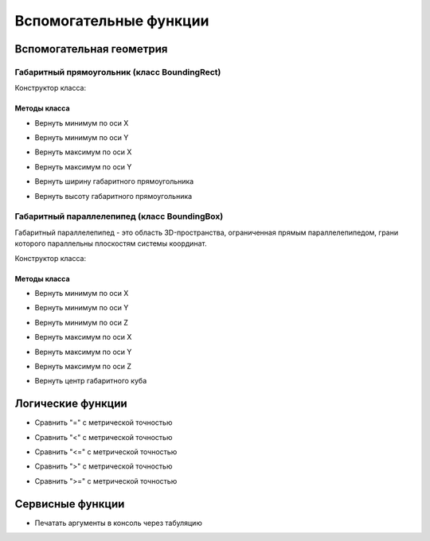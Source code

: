 Вспомогательные функции
=======================

Вспомогательная геометрия
-------------------------

.. _boundingrect:

Габаритный прямоугольник (класс BoundingRect)
^^^^^^^^^^^^^^^^^^^^^^^^^^^^^^^^^^^^^^^^^^^^^

Конструктор класса:

.. function:: BoundingRect(point1, point2)

    :param point1: Задает нижнюю левую точку.
    :type point1: :ref:`Point2d <point2d>`
    :param point2: Задает верхнюю правую точку.
    :type point2: :ref:`Point2d <point2d>`

Методы класса
"""""""""""""

* Вернуть минимум по оси X

.. function:: :x_min()

    :rtype: number

* Вернуть минимум по оси Y

.. function:: :y_min()

    :rtype: number

* Вернуть максимум по оси X

.. function:: :x_max()

    :rtype: number

* Вернуть максимум по оси Y

.. function:: :y_max()

    :rtype: number

* Вернуть ширину габаритного прямоугольника

.. function:: :width()

    :rtype: number

* Вернуть высоту габаритного прямоугольника

.. function:: :height()

    :rtype: number

.. _boundingbox:

Габаритный параллелепипед (класс BoundingBox)
^^^^^^^^^^^^^^^^^^^^^^^^^^^^^^^^^^^^^^^^^^^^^

Габаритный параллелепипед - это область 3D-пространства, ограниченная прямым параллелепипедом, грани которого параллельны плоскостям системы координат.

Конструктор класса:

.. function:: BoundingBox(point1, point2)

    :param point1: Задает нижнюю левую точку.
    :type point1: :ref:`Point3d <point3d>`
    :param point2: Задает верхнюю правую точку.
    :type point2: :ref:`Point3d <point3d>`

Методы класса
"""""""""""""

* Вернуть минимум по оси X

.. function:: :x_min()

    :rtype: number

* Вернуть минимум по оси Y

.. function:: :y_min()

    :rtype: number

* Вернуть минимум по оси Z

.. function:: :z_min()

    :rtype: number

* Вернуть максимум по оси X

.. function:: :x_max()

    :rtype: number

* Вернуть максимум по оси Y

.. function:: :y_max()

    :rtype: number

* Вернуть максимум по оси Z

.. function:: :z_max()

    :rtype: number

* Вернуть центр габаритного куба

.. function:: :center()

    :rtype: :ref:`Point3d <point3d>`

Логические функции
------------------

* Сравнить "=" с метрической точностью

.. function:: is_metric_equal(num1, num2)

    :param num1: Задает сравниваемую переменную.
    :type num1: number
    :param num2: Задает переменную для сравнения.
    :type num2: number
    :rtype: boolean

* Сравнить "<" с метрической точностью

.. function:: is_metric_less(num1, num2)

    :param num1: Задает сравниваемую переменную.
    :type num1: number
    :param num2: Задает переменную для сравнения.
    :type num2: number
    :rtype: boolean

* Сравнить "<=" с метрической точностью

.. function:: is_metric_less_or_equal(num1, num2)

    :param num1: Задает сравниваемую переменную.
    :type num1: number
    :param num2: Задает переменную для сравнения.
    :type num2: number
    :rtype: boolean

* Сравнить ">" с метрической точностью

.. function:: is_metric_greater(num1, num2)

    :param num1: Задает сравниваемую переменную.
    :type num1: number
    :param num2: Задает переменную для сравнения.
    :type num2: number
    :rtype: boolean

* Сравнить ">=" с метрической точностью

.. function:: is_metric_greater_or_equal(num1, num2)

    :param num1: Задает сравниваемую переменную.
    :type num1: number
    :param num2: Задает переменную для сравнения.
    :type num2: number
    :rtype: boolean

Сервисные функции
-----------------

* Печатать аргументы в консоль через табуляцию

.. function:: print(*args)

    :param args: Задает функцию или переменную
    :return: Печатает в консоли возвращаемое значение функции или переменную